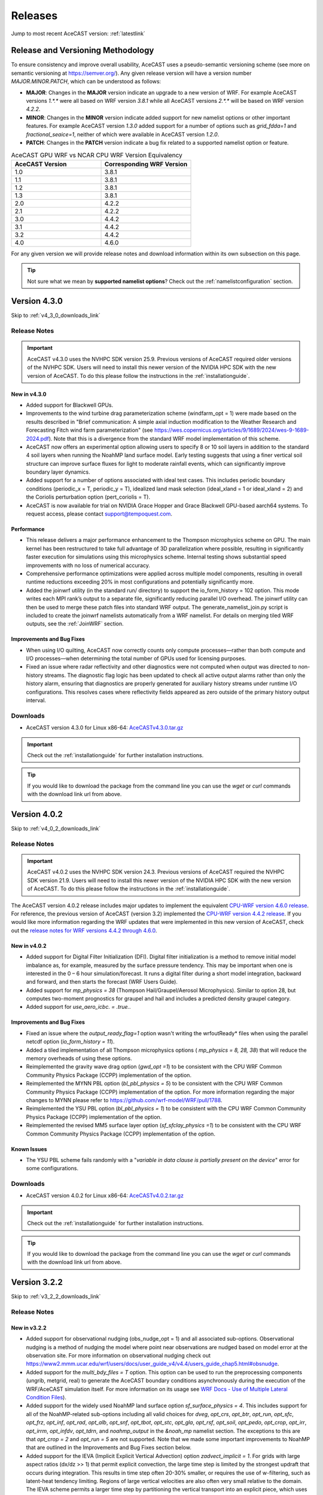 .. meta::
   :description: Version history of AceCast, click for more
   :keywords: Version, history, releases, AceCast, Documentation, TempoQuest, download, downloads

.. _releaseslink:

Releases
########

Jump to most recent AceCAST version: :ref:`latestlink`

Release and Versioning Methodology
==================================

To ensure consistency and improve overall usability, AceCAST uses a pseudo-semantic versioning 
scheme (see more on semantic versioning at `<https://semver.org/>`_). Any given release version 
will have a version number `MAJOR.MINOR.PATCH`, which can be understood as follows:

* **MAJOR**: Changes in the **MAJOR** version indicate an upgrade to a new version of WRF. For
  example AceCAST versions `1.*.*` were all based on WRF version `3.8.1` while all AceCAST 
  versions `2.*.*` will be based on WRF version `4.2.2`.
* **MINOR**: Changes in the **MINOR** version indicate added support for new namelist options 
  or other important features. For example AceCAST version `1.3.0` added support for a number 
  of options such as `grid_fdda=1` and `fractional_seaice=1`, neither of which were available 
  in AceCAST version `1.2.0`.
* **PATCH**: Changes in the **PATCH** version indicate a bug fix related to a supported 
  namelist option or feature.

.. list-table:: AceCAST GPU WRF vs NCAR CPU WRF Version Equivalency
   :widths: 40 40
   :header-rows: 1

   * - AceCAST Version
     - Corresponding WRF Version
   * - 1.0
     - 3.8.1
   * - 1.1
     - 3.8.1
   * - 1.2
     - 3.8.1
   * - 1.3
     - 3.8.1
   * - 2.0
     - 4.2.2
   * - 2.1
     - 4.2.2
   * - 3.0
     - 4.4.2
   * - 3.1
     - 4.4.2
   * - 3.2
     - 4.4.2
   * - 4.0
     - 4.6.0

For any given version we will provide release notes and download information within its own 
subsection on this page. 

.. tip::
   Not sure what we mean by **supported namelist options**? Check out the 
   :ref:`namelistconfiguration` section.


.. _latestlink:

Version 4.3.0
=============

Skip to :ref:`v4_3_0_downloads_link`

Release Notes
-------------

.. important::
   AceCAST v4.3.0 uses the NVHPC SDK version 25.9. Previous versions of AceCAST required older versions of the NVHPC SDK. Users will need to install this newer version of the NVIDIA HPC SDK with the new version of AceCAST. To do this please follow the instructions in the :ref:`installationguide`.

New in v4.3.0
*************

* Added support for Blackwell GPUs.
* Improvements to the wind turbine drag parameterization scheme (windfarm_opt = 1) were made based on the results described in "Brief communication: A simple axial induction modification to the Weather Research and Forecasting Fitch wind farm parameterization" (see https://wes.copernicus.org/articles/9/1689/2024/wes-9-1689-2024.pdf). Note that this is a divergence from the standard WRF model implementation of this scheme.
* AceCAST now offers an experimental option allowing users to specify 8 or 10 soil layers in addition to the standard 4 soil layers when running the NoahMP land surface model. Early testing suggests that using a finer vertical soil structure can improve surface fluxes for light to moderate rainfall events, which can significantly improve boundary layer dynamics.
* Added support for a number of options associated with ideal test cases. This includes periodic boundary conditions (periodic_x = T, periodic_y = T), idealized land mask selection (ideal_xland = 1 or ideal_xland = 2) and the Coriolis perturbation option (pert_coriolis = T).
* AceCAST is now available for trial on NVIDIA Grace Hopper and Grace Blackwell GPU-based aarch64 systems. To request access, please contact support@tempoquest.com.

**Performance**
***************

* This release delivers a major performance enhancement to the Thompson microphysics scheme on GPU. The main kernel has been restructured to take full advantage of 3D parallelization where possible, resulting in significantly faster execution for simulations using this microphysics scheme. Internal testing shows substantial speed improvements with no loss of numerical accuracy.
* Comprehensive performance optimizations were applied across multiple model components, resulting in overall runtime reductions exceeding 20% in most configurations and potentially significantly more.
* Added the joinwrf utility (in the standard run/ directory) to support the io_form_history = 102 option. This mode writes each MPI rank’s output to a separate file, significantly reducing parallel I/O overhead. The joinwrf utility can then be used to merge these patch files into standard WRF output. The generate_namelist_join.py script is included to create the joinwrf namelists automatically from a WRF namelist. For details on merging tiled WRF outputs, see the :ref:`JoinWRF` section.

Improvements and Bug Fixes
**************************

* When using I/O quilting, AceCAST now correctly counts only compute processes—rather than both compute and I/O processes—when determining the total number of GPUs used for licensing purposes.
* Fixed an issue where radar reflectivity and other diagnostics were not computed when output was directed to non-history streams. The diagnostic flag logic has been updated to check all active output alarms rather than only the history alarm, ensuring that diagnostics are properly generated for auxiliary history streams under runtime I/O configurations. This resolves cases where reflectivity fields appeared as zero outside of the primary history output interval.

.. _v4_3_0_downloads_link:

Downloads
---------
 
* AceCAST version 4.3.0 for Linux x86-64: `AceCASTv4.3.0.tar.gz <https://tqi-public.s3.us-east-2.amazonaws.com/distros/acecast-v4.3.0%2Blinux.x86_64.nvhpc25.3.tar.gz>`_

.. important::
   Check out the :ref:`installationguide` for further installation instructions.

.. tip::
   If you would like to download the package from the command line you can use the `wget` or `curl`
   commands with the download link url from above.

Version 4.0.2
=============

Skip to :ref:`v4_0_2_downloads_link`

Release Notes
-------------

.. important::
   AceCAST v4.0.2 uses the NVHPC SDK version 24.3. Previous versions of AceCAST required the NVHPC SDK version 21.9. Users will need to install this newer version of the NVIDIA HPC SDK with the new version of AceCAST. To do this please follow the instructions in the :ref:`installationguide`.

The AceCAST version 4.0.2 release includes major updates to implement the equivalent 
`CPU-WRF version 4.6.0 release <https://github.com/wrf-model/WRF/releases/tag/v4.6.0>`_. For reference, the previous version of AceCAST (version 3.2) implemented the 
`CPU-WRF version 4.4.2 release <https://github.com/wrf-model/WRF/releases/tag/v4.4.2>`_. If you 
would like more information regarding the WRF updates that were implemented in this new version of 
AceCAST, check out the 
`release notes for WRF versions 4.4.2 through 4.6.0 <https://github.com/wrf-model/WRF/releases>`_.

New in v4.0.2
*************

* Added support for Digital Filter Initialization (DFI). Digital filter initialization is a method to remove initial model imbalance as, for example, measured by the surface pressure tendency. This may be important when one is interested in the 0 – 6 hour simulation/forecast. It runs a digital filter during a short model integration, backward and forward, and then starts the forecast (WRF Users Guide).
* Added support for *mp_physics = 38* (Thompson Hail/Graupel/Aerosol Microphysics). Similar to option 28, but computes two-moment prognostics for graupel and hail and includes a predicted density graupel category.
* Added support for *use_aero_icbc. = .true.*.

Improvements and Bug Fixes
**************************

* Fixed an issue where the *output_ready_flag=1* option wasn't writing the wrfoutReady* files when using the parallel netcdf option (*io_form_history = 11*).
* Added a tiled implementation of all Thompson microphysics options ( *mp_physics = 8, 28, 38*) that will reduce the memory overheads of using these options.
* Reimplemented the gravity wave drag option (*gwd_opt =1*) to be consistent with the CPU WRF Common Community Physics Package (CCPP) implementation of the option.
* Reimplemented the MYNN PBL option (*bl_pbl_physics = 5*) to be consistent with the CPU WRF Common Community Physics Package (CCPP) implementation of the option. For more information regarding the major changes to MYNN please refer to https://github.com/wrf-model/WRF/pull/1788.
* Reimplemented the YSU PBL option (*bl_pbl_physics = 1*) to be consistent with the CPU WRF Common Community Physics Package (CCPP) implementation of the option.
* Reimplemented the revised MM5 surface layer option (*sf_sfclay_physics =1*) to be consistent with the CPU WRF Common Community Physics Package (CCPP) implementation of the option.


Known Issues
************

* The YSU PBL scheme fails randomly with a "*variable in data clause is partially present on the device*" error for some configurations.

.. _v4_0_2_downloads_link:

Downloads
---------
 
* AceCAST version 4.0.2 for Linux x86-64: `AceCASTv4.0.2.tar.gz <https://tqi-public.s3.us-east-2.amazonaws.com/distros/acecast-v4.0.2%2Blinux.x86_64.haswell.nvhpc24.3.tar.gz>`_

.. important::
   Check out the :ref:`installationguide` for further installation instructions.

.. tip::
   If you would like to download the package from the command line you can use the `wget` or `curl`
   commands with the download link url from above.

Version 3.2.2
=============

Skip to :ref:`v3_2_2_downloads_link`

Release Notes
-------------

New in v3.2.2
*************

* Added support for observational nudging (obs_nudge_opt = 1) and all associated sub-options. Observational nudging is a method of nudging the model where point near observations are nudged based on model error at the observation site. For more information on observational nudging check out https://www2.mmm.ucar.edu/wrf/users/docs/user_guide_v4/v4.4/users_guide_chap5.html#obsnudge.
* Added support for the *multi_bdy_files = T* option. This option can be used to run the preprocessing components (ungrib, metgrid, real) to generate the AceCAST boundary conditions asynchronously during the execution of the WRF/AceCAST simulation itself. For more information on its usage see `WRF Docs - Use of Multiple Lateral Condition Files <https://www2.mmm.ucar.edu/wrf/users/docs/user_guide_v4/v4.4/users_guide_chap5.html#LBC>`_).
* Added support for the widely used NoahMP land surface option *sf_surface_physics = 4*. This includes support for all of the NoahMP-related sub-options including all valid choices for *dveg*, *opt_crs*, *opt_btr*, *opt_run*, *opt_sfc*, *opt_frz*, *opt_inf*, *opt_rad*, *opt_alb*, *opt_snf*, *opt_tbot*, *opt_stc*, *opt_gla*, *opt_rsf*, *opt_soil*, *opt_pedo*, *opt_crop*, *opt_irr*, *opt_irrm*, *opt_infdv*, *opt_tdrn*, and *noahmp_output* in the *&noah_mp* namelist section. The exceptions to this are that *opt_crop = 2* and *opt_run = 5* are not supported. Note that we made some important improvements to NoahMP that are outlined in the Improvements and Bug Fixes section below.
* Added support for the IEVA (Implicit Explicit Vertical Advection) option *zadvect_implicit = 1*. For grids with large aspect ratios (dx/dz >> 1) that permit explicit convection, the large time step is limited by the strongest updraft that occurs during integration. This results in time step often 20-30% smaller, or requires the use of w-filtering, such as latent-heat tendency limiting. Regions of large vertical velocities are also often very small relative to the domain. The IEVA scheme permits a larger time step by partitioning the vertical transport into an explicit piece, which uses the normal vertical schemes present in WRF, and a implicit piece which uses implicit transport (which is unconditionally stable). The combined scheme permits a larger time step than has been previously been used and reduced w-filtering. (Wicker and Skamarock, 2020, MWR)

Improvements and Bug Fixes
**************************

* The NoahMP implementation in WRF v4.2.2 has significant bugs that needed to be addressed (see https://forum.mmm.ucar.edu/threads/strange-t2-bias-in-newer-wrf-versions.12259/). Due to this we have decided to implement the newest NoahMP version for the WRF code which will likely be included in WRF version 4.5.2 or later. This includes bug fixes and a number of significant improvements that are important for anyone using the NoahMP surface layer scheme in AceCAST (*sf_surface_physics* option 4).
* Implemented a tiled version of the MYNN PBL schemes (both bl_pbl_physics = 5 and bl_pbl_physics = 6). The previous implementations had massive GPU memory requirements that were overly restrictive for users of these schemes. The new tiled implementation will dynamically determine tile sizes based on the available GPU memory at runtime.
* Fixed issue in Revised MM5 surface layer scheme (sf_sfclay_physics = 1) where in certain conditions the model would hang due to an infinite loop.
* Revised MM5 will now report an error and forcefully exit if it attempts to use an invalid index into a lookup table during the surface layer calculation. This occurs when the model is becoming unstable and unrealistic values are being passed through the model. Previously, in both WRF and AceCAST, this situation would have caused an obscure seg-fault with no explanation. We thought it would be helpful instead to report when this issue occurs and stop the simulation afterwards.
* AceCAST now reports where significant CFL violations occur, which can be very useful when users encounter issues with numerical instabilities in their simulations.
* Fixed a bug that was introduced in WRF v4.4.2 in the AFWA diagnostics that caused all of the CAPE-related fields to be zero. These fields are now calculated correctly.
* In version 3.0 we introduced optimizations that improved RRTMG performance. Due to a CUDA compiler bug this ended up causing the model to crash in many cases when running on GPUs with compute capabilities older than 8.0. These performance optimizations have been reverted in this version to ensure portability of the code on older GPUs and will be reintroduced in a future version of AceCAST when the CUDA compiler issues are resolved by NVIDIA.


Known Issues
------------

MYNN PBL Sub-Options
********************

Both the *icloud_bl = 0* and *bl_mynn_cloudpdf = 0* options fail when using the MYNN PBL option 
(*bl_pbl_physics = 5*). If these options are critical for your simulations please contact us at 
support@tempoquest.com to ensure that we prioritize fixing this issue.

.. _v3_2_2_downloads_link:

Downloads
---------
 
* AceCAST version 3.2.2 for Linux x86-64: `AceCASTv3.2.2.tar.gz <https://tqi-public.s3.us-east-2.amazonaws.com/distros/acecast-v3.2.2%2Blinux.x86_64.haswell.tar.gz>`_

.. important::
   Check out the :ref:`installationguide` for further installation instructions.

.. tip::
   If you would like to download the package from the command line you can use the `wget` or `curl`
   commands with the download link url from above.

Version 3.1.0
=============

Skip to :ref:`v3_1_0_downloads_link`

Release Notes
-------------

New in v3.1.0
*************

* Added support for the Purdue-Lin microphysics *mp_physics=2*. This is a sophisticated scheme that has ice, snow and graupel processes, suitable for real-data high-resolution simulations.
* Added support for all AFWA diagnostics options. For more information on these options check out (http://www2.mmm.ucar.edu/wrf/users/docs/AFWA_Diagnostics_in_WRF.pdf).
* Added support for spectral nudging *grid_fdda=2*. See `WRF user guide - Analysis Nudging Runs <https://www2.mmm.ucar.edu/wrf/users/docs/user_guide_v4/v4.4/users_guide_chap5.html#gridnudge>`_ for more information.
* Added support for isotropic diffusion *mix_isotropic=1*.
* Added support for Morrison microphysics *mp_physics=10*. Double-moment ice, snow, rain and graupel for cloud-resolving simulations.
* Added support for the wind turbine drag parameterization scheme *windfarm_opt=1*. It represents sub-grid effects of specified turbines on wind and TKE fields. For more information on using this option see `WRF README.windturbine <https://github.com/wrf-model/WRF/blob/master/doc/README.windturbine>`_.
* Added support for restart runs *restart=T*.
* Added support for Morrison double-moment microphysics with CESM aerosols *mp_physics = 40*.
* Added support for the *insert_init_cloud = T* option, which turns on estimation of initial model clouds.
* Added support for *ra_call_offset = -1* (calls radiation before output).
* Added support for all user-specified values of the *blend_width* option. The *blend_width* option determines the number of grid points in the terrain blending zone from the coarse grid to the fine grid for nested domains.
* Added support for all aerosol input options to RRTMG *aer_opt=1*, *aer_opt=2* and *aer_opt=3*.
* AceCAST has been modified to enable use within the `UEMS forecasting framework <https://strc.comet.ucar.edu/software/uems/>`_. Please contact `support@tempoquest.com` for more information regarding using AceCAST in UEMS.
* AceCAST executables now link to the NVIDIA HPC SDK and CUDA libraries dynamically. Users who have already installed the NVIDIA HPC SDK v21.9 for AceCAST may need to update their environment setup scripts accordingly to ensure the correct libraries are found at runtime (see :ref:`nvhpc_install`). 

Improvements
************

* Using the runtime I/O field modifications with the *iofields_filename* option was incredibly slow when users had significant numbers of changes since the associated routines were called on every history interval unnecessarily. This is now done a single time at the start of the simulation removing nearly all overhead associated with this option.

Known Issues
------------

Illegal address during kernel execution in RRTMG
************************************************

A number of users have reported an issue where AceCAST fails with the following message:

.. code-block:: output

    WRF TILE   1 IS      1 IE    500 JS      1 JE    500
    WRF NUMBER OF TILES =   1
    an illegal memory access was encountered in ../UWisc/RRTMG_LW/rrtmg_lwrad_cuda.cu at line 698

We believe this may be a problem with the CUDA rutime/drivers and are investigating the issue. One 
thing that may help users in the meantime is to use different values for the RRTMG tile size by 
setting the *ACECAST_RRTMG_LW_NUM_TILES* environment variable and running again:

.. code-block:: bash

    # Example setting the number of tiles to 3
    export ACECAST_RRTMG_LW_NUM_TILES=3
    mpirun -n 4 ./gpu-launch.sh ./acecast.exe

We suggest trying tile sizes of anything between 1 and 20. In some cases this doesn't fix the issue.

MYNN PBL Sub-Options
********************

Both the *icloud_bl = 0* and *bl_mynn_cloudpdf = 0* options fail when using the MYNN PBL option 
(*bl_pbl_physics = 5*). If these options are critical for your simulations please contact us at 
support@tempoquest.com to ensure that we prioritize fixing this issue.


.. _v3_1_0_downloads_link:

Downloads
---------
 
* AceCAST version 3.1.0 for Linux x86-64: `AceCASTv3.1.0.tar.gz <https://tqi-public.s3.us-east-2.amazonaws.com/distros/acecast-v3.1.0%2Blinux.x86_64.haswell.tar.gz>`_

.. important::
   Check out the :ref:`installationguide` for further installation instructions.

.. tip::
   If you would like to download the package from the command line you can use the `wget` or `curl`
   commands with the download link url from above.

Version 3.0.1
=============

Skip to :ref:`v3_0_1_downloads_link`

Release Notes
-------------

The AceCAST version 3.0.1 release includes major updates to implement the 
`CPU-WRF version 4.4.2 release <https://github.com/wrf-model/WRF/releases/tag/v4.4.2>`_, which is 
the newest release of WRF (as of Feb. 18th 2023). For reference, AceCAST version 2 implemented the
`CPU-WRF version 4.2.2 release <https://github.com/wrf-model/WRF/releases/tag/v4.2.2>`_. If you 
would like more information regarding the WRF updates that were implemented in this new version of 
AceCAST, check out the 
`release notes for WRF versions 4.2.2 through 4.4.2 <https://github.com/wrf-model/WRF/releases>`_.

In addition, AceCAST version 3.0.1 includes a number of new features and bug fixes that are outlined
below.

New in v3.0.1
*************

* Added support for full 3D diffusion option *diff_opt = 2*

* Added support for LES-specific options including *km_opt = 2*, *km_opt = 3* and *m_opt = 1*

* Added support for Rayleigh damping *damp_opt = 2*

* Added support for the "original" scalar advection options *moist_adv_opt = 0*, *chem_adv_opt = 0*, 
  *tracer_adv_opt = 0*, *scalar_adv_opt = 0* and *tke_adv_opt = 0*

* Added support for water and ice friendly aerosols option *wif_input_opt = 1* for use with 
  Thompson aerosol aware microphysics (*mp_physics = 28*)

* Added support for various accumulated diagnostic options including any user-specified values for
  *bucket_mm*, *bucket_J* and *prec_acc_dt* as well as support for *acc_phy_tend = 1*

* Added support for UA Noah LSM snow-cover physics option *ua_phys = .true.*

* Added support for using no microphysics option *mp_physics = 0*

Improvements
************

* Performance optimizations for RRTMG shortwave and longwave schemes (*ra_sw_physics = 4* and 
  *ra_lw_physics = 4*) as well as for WSM6 microphysics (*mp_physics = 6*). Although the impact
  of these optimizations will vary significantly from case to case, these optimizations resulted in
  overall speedups of up to 15% during our testing.

* Improvements to the performance profiling activated with the environment variable 
  *ACECAST_USE_TIMERS=true*. The top-down profile generated at the end of the rsl log files is 
  extremely useful but can be hard to interpret for anyone other than the developers of AceCAST.
  This option now outputs a "summary" of the timing profile which should help users understand where 
  the the time is being spent. Example (from rsl.error.0000 file):

.. code-block:: output

    Summary:
    | -------------------------------- | ------------ | --------- |
    |              Name                |   Time (s)   |  Time (%) |
    | -------------------------------- | ------------ | --------- |
    | WRF Total                        |   200.296238 |    100.00 |
    |     Initialization               |    46.051199 |     22.99 |
    |         Allocate                 |     3.210721 |      1.60 |
    |         I/O (Read)               |    41.070188 |     20.50 |
    |         I/O (Write)              |     0.000000 |      0.00 |
    |         HALO/Nesting (MPI)       |     0.136974 |      0.07 |
    |         HALO/Nesting (non-MPI)   |     0.021627 |      0.01 |
    |         Compute/Other            |     1.611689 |      0.80 |
    |     Integration                  |   154.244787 |     77.01 |
    |         I/O (Read)               |     0.769853 |      0.38 |
    |         I/O (Write)              |    42.757482 |     21.35 |
    |         HALO/Nesting (MPI)       |     5.807679 |      2.90 |
    |         HALO/Nesting (non-MPI)   |     3.958668 |      1.98 |
    |         Compute/Other            |   100.951104 |     50.40 |
    |             LW Radiation         |     4.589823 |      2.29 |
    |             SW Radiation         |     9.976138 |      4.98 |
    |             Surface Layer        |     0.489929 |      0.24 |
    |             Land Surface         |     1.183034 |      0.59 |
    |             PBL                  |     5.112687 |      2.55 |
    |             Cumulus              |     0.000000 |      0.00 |
    |             Microphysics         |     9.959394 |      4.97 |
    | -------------------------------- | ------------ | --------- |

    d01 2019-11-26_19:00:00 wrf: SUCCESS COMPLETE WRF


Bug Fixes
*********

* `WRF version 4.1.3 <https://github.com/wrf-model/WRF/releases/tag/v4.1.3>`_ included a bug fix 
  related to the single-scattering albedo and asymmetry input parameters in the RRTMG shortwave
  scheme (see `WRF PR#997 <https://github.com/wrf-model/WRF/commit/609f957bb05673d3007ddd5808e7e246b8aec239>`_). 
  This bug fix was not correctly implemented in AceCAST version 2, which was calculating these 
  values the same way that WRF versions 3.5.1 through 4.1.2 were. This resulted in a slight but 
  clear cold bias in areas with clouds when compared to simulations using newer versions of CPU-WRF.
  This issue has been fixed in this new version of AceCAST.

* Removed support for cloud overlap options *cldovrlp = 3* and *cldovrlp = 4*. It turned out that
  our GPU implementation was using *cldovrlp = 2* regardless of what the user specified in their
  namelist.

* A bug has been fixed where the model would hang at the start of a run when users attempted to use
  I/O quilting.

* A bug has been fixed in Thompson Microphysics (*mp_physics = 8*) where, with rare but specific 
  patch decompositions, AceCAST did not allocate enough memory for some variables, which caused an 
  *Illegal address during kernel execution* error.

Known Issues
------------

YSU PBL Performance
*******************

AceCAST version 3.0.1 introduced changes to the YSU PBL scheme (*bl_pbl_physics = 1*) that degraded 
the performance. This PBL scheme isn't particularly expensive but this performance issue may offset 
some of the performance improvements from other schemes introduced in this version of AceCAST. This
is a widely used option and we intend on addressing the performance in the near future.

Using WRF Restart Files
***********************

AceCAST will fail if you attempt to do a restart run using a restart file that was generated using 
CPU-WRF rather than another AceCAST run. This is a rare situation but users can avoid this issue by 
setting the *force_use_old_data = .true.* option in the *&time_control* section of the namelist.

MYNN PBL Sub-Options
********************

Both the *icloud_bl = 0* and *bl_mynn_cloudpdf = 0* options fail when using the MYNN PBL option 
(*bl_pbl_physics = 5*). If these options are critical for your simulations please contact us at 
support@tempoquest.com to ensure that we prioritize fixing this issue.


.. _v3_0_1_downloads_link:

Downloads
---------
 
* AceCAST version 3.0.1 for Linux x86-64: `AceCASTv3.0.1.tar.gz <https://tqi-public.s3.us-east-2.amazonaws.com/distros/acecast-v3.0.1%2Blinux.x86_64.haswell.tar.gz>`_

.. important::
   Check out the :ref:`installationguide` for further installation instructions.

.. tip::
   If you would like to download the package from the command line you can use the `wget` or `curl`
   commands with the download link url from above.

Version 2.1.0
=============

Release Notes
-------------

AceCAST version 2.1.0 includes a number of critical bug fixes as well as support for new options.

New in v2.1.0
*************

* Added support for Tiedtke cumulus physics scheme (*cu_physics = 6*). Note that this completes
  AceCAST's support for all options associated with the *CONUS* physics suite 
  (*physics_suite = 'conus'*).

* Added support for SST Updates (*sst_update = 1*). This option can be critical for longer 
  simulations where sea surface temperatures and a number of other surface fields vary enough that
  they should be updated throughout the simulation. For more information 
  `WRF Docs -- SST Update <https://www2.mmm.ucar.edu/wrf/users/docs/user_guide_v4/v4.2/users_guide_chap5.html#sst_update>`_
  for more information.

* Added environment variable *ACECAST_NPROC_X*, which can be used to control the MPI domain 
  decomposition at runtime. In many cases this option can be used to significantly improve MPI
  communication patterns in multi-gpu runs and can reduce overall runtimes by up to 15% in our 
  experience internally (we suggest starting with *ACECAST_NPROC_X=1*).

* Added environment variable *ACECAST_ALIGN_OPT_LEVEL*, which can be used to control if memory
  dimensions should be aligned to improve memory access at the cost of extra memory overhead. 
  Setting *ACECAST_ALIGN_OPT_LEVEL=0* will typically reduce the memory overhead of a simulation by 
  up to 20% but will reduce the performance as well and is only recommended for users that are 
  highly constrained by GPU memory capacity.

Bug Fixes
*********

* AceCAST dynamically determines a tile size when calculating the RRTMG radiation components to 
  reduce the massive memory overhead that they require (see :ref:`rrtmg_mem_util_issue`). The tile
  size was not being calculated correctly, which caused AceCAST to use significantly more memory 
  than was necessary (up to 100% or more in some cases). This issue has been fixed.

* Fixed issue where AceCAST failed when using the *fractional_seaice = 1* option with any surface
  layer option other than Revised MM5 (*sf_sfclay_physics = 1*).

* Even though it was working as intended, the `acecast-advisor.sh` script was previously printing 
  the incorrect *AceCAST Version* and *WRF Compatibility Version* when using the *support check* 
  tool. It should now print the correct versions.

Downloads
---------
 
* AceCAST version 2.1.0 for Linux x86-64: `AceCASTv2.1.0.tar.gz <https://tqi-public.s3.us-east-2.amazonaws.com/distros/acecast-v2.1.0%2Blinux.x86_64.haswell.tar.gz>`_

.. important::
   Check out the :ref:`installationguide` for further installation instructions.

.. tip::
   If you would like to download the package from the command line you can use the `wget` or `curl`
   commands with the download link url from above.

Known Issues
------------

SSA Calculation in RRTMG
************************

`WRF version 4.1.3 <https://github.com/wrf-model/WRF/releases/tag/v4.1.3>`_ included a bug fix 
related to the single-scattering albedo and asymmetry input parameters in the RRTMG shortwave
scheme (see `WRF PR#997 <https://github.com/wrf-model/WRF/commit/609f957bb05673d3007ddd5808e7e246b8aec239>`_). 
This bug fix was not correctly implemented in AceCAST version 2, which is calculating these 
values the same way that WRF versions 3.5.1 through 4.1.2 were. This results in a slight but 
clear cold bias in areas with clouds when compared to simulations using newer versions of CPU-WRF.

MYNN PBL Sub-Options
********************

Both the *icloud_bl = 0* and *bl_mynn_cloudpdf = 0* options fail when using the MYNN PBL option 
(*bl_pbl_physics = 5*). If these options are critical for your simulations please contact us at 
support@tempoquest.com to ensure that we prioritize fixing this issue.

Version 2.0.0
=============

Release Notes
-------------

This is the first release of our highly anticipated upgraded version of AceCAST based on WRF 
version 4.2.2. This involved a massive rework of the entire code base due to the significant 
changes between WRF versions 3.8.1 and 4.2.2. For a comprehensive list of supported options, check 
out the :ref:`nmlsupporttbl` page.

Downloads
---------

 
* AceCAST version 2.0.0 for Linux x86-64: `AceCASTv2.0.0.tar.gz <https://tqi-public.s3.us-east-2.amazonaws.com/distros/acecast-v2.0.0%2Blinux.x86_64.haswell.tar.gz>`_

.. important::
   Check out the :ref:`installationguide` for further installation instructions.

.. tip::
   If you would like to download the package from the command line you can use the `wget` or `curl`
   commands with the download link url from above.

Known Issues
------------

SSA Calculation in RRTMG
************************

`WRF version 4.1.3 <https://github.com/wrf-model/WRF/releases/tag/v4.1.3>`_ included a bug fix 
related to the single-scattering albedo and asymmetry input parameters in the RRTMG shortwave
scheme (see `WRF PR#997 <https://github.com/wrf-model/WRF/commit/609f957bb05673d3007ddd5808e7e246b8aec239>`_). 
This bug fix was not correctly implemented in AceCAST version 2, which is calculating these 
values the same way that WRF versions 3.5.1 through 4.1.2 were. This results in a slight but 
clear cold bias in areas with clouds when compared to simulations using newer versions of CPU-WRF.

.. _rrtmg_mem_util_issue:

GPU Memory Utilization Issue
****************************

The RRTMG radiation options (*ra_sw_physics=4*, *ra_lw_physics=4*) require a significant amount of 
GPU memory that would typically be highly restictive when users are running with large grids. To 
mitigate this issue we use a *tiled* version of these RRTMG routines, which break down the grid 
into smaller chunks that fit into the available GPU memory and perform the radiation calculations 
for each of these chunks sequentially. **Due to a minor integer overflow issue, this dynamic tile 
size calculation doesn't currently work for larger grid sizes.** This issue does not effect the 
results of any simulations but does significantly limit the grid sizes that can be used for any 
given GPU. This issue will be resolved in the new version of AceCAST.

Fractional Seaice Issue
***********************

AceCAST fails with the following message when using the *fractional_seaice = 1* option together 
with the *sf_sfclay_physics = 2* (eta similarity) or *sf_sfclay_physics = 5* (MYNN) surface layer 
options:

.. code-block:: output

    -------------- FATAL CALLED ---------------
    FATAL CALLED FROM FILE:  module_surface_driver.G  LINE:    4936
    error -- routine not yet implemented
    -------------------------------------------

If you encounter this issue you can turn off the fractional seaice option (*fractional_seaice = 0*) 
or use it with the *sf_sfclay_physics=1* surface layer option (Revised MM5). This issue will be 
resolved in the next release of AceCAST.

Incorrect Version Messaging in the AceCAST Advisor Script
*********************************************************

There is currently a bug in the `acecast-advisor.sh` script where the `AceCAST Version` is `1.2` 
rather than `2.0.0` and the `WRF Compatibility Version` is `3.8.1` rather than `4.2.2`. The script 
works correctly and the incorrect versions in the output can be ignored.

Version 1.3 and Older
=====================

Due to the major changes from AceCAST version *1.** to version *2.**, it is best to use the 
archived `acecast-v1 docs <https://acecast-docs.readthedocs.io/en/acecast-v1/>`_ version of the 
documentation.
